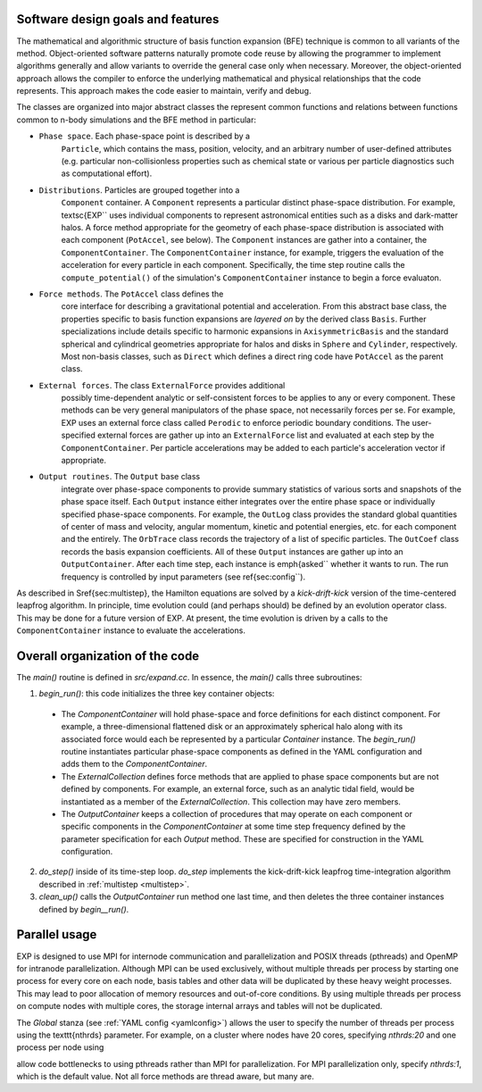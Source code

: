.. _design:

Software design goals and features
==================================

The mathematical and algorithmic structure of basis function expansion
(BFE) technique is common to all variants of the method.
Object-oriented software patterns naturally promote code reuse by
allowing the programmer to implement algorithms generally and allow
variants to override the general case only when necessary.  Moreover,
the object-oriented approach allows the compiler to enforce the
underlying mathematical and physical relationships that the code
represents.  This approach makes the code easier to maintain, verify
and debug.

The classes are organized into major abstract classes the represent
common functions and relations between functions common to n-body
simulations and the BFE method in particular:

* ``Phase space``. Each phase-space point is described by a
    ``Particle``, which contains the mass, position, velocity,
    and an arbitrary number of user-defined attributes
    (e.g. particular non-collisionless properties such as chemical
    state or various per particle diagnostics such as computational
    effort).

* ``Distributions``. Particles are grouped together into a
    ``Component`` container.  A ``Component`` represents a particular
    distinct phase-space distribution.  For example, \textsc{EXP``
    uses individual components to represent astronomical entities such
    as a disks and dark-matter halos.  A force method appropriate for
    the geometry of each phase-space distribution is associated with
    each component (``PotAccel``, see below).  The ``Component``
    instances are gather into a container, the ``ComponentContainer``.
    The ``ComponentContainer`` instance, for example, triggers the
    evaluation of the acceleration for every particle in each
    component.  Specifically, the time step routine calls the
    ``compute_potential()`` of the simulation's ``ComponentContainer``
    instance to begin a force evaluaton.

* ``Force methods``.  The ``PotAccel`` class defines the
    core interface for describing a gravitational potential and
    acceleration.  From this abstract base class, the properties
    specific to basis function expansions are *layered on* by the
    derived class ``Basis``.  Further specializations include
    details specific to harmonic expansions in
    ``AxisymmetricBasis`` and the standard spherical and
    cylindrical geometries appropriate for halos and disks in
    ``Sphere`` and ``Cylinder``, respectively.  Most
    non-basis classes, such as ``Direct`` which defines a direct
    ring code have ``PotAccel`` as the parent class.

* ``External forces``. The class ``ExternalForce`` provides additional
    possibly time-dependent analytic or self-consistent forces to be
    applies to any or every component.  These methods can be very
    general manipulators of the phase space, not necessarily forces
    per se.  For example, EXP uses an external force class called
    ``Perodic`` to enforce periodic boundary conditions.  The
    user-specified external forces are gather up into an
    ``ExternalForce`` list and evaluated at each step by the
    ``ComponentContainer``.  Per particle accelerations may be added
    to each particle's acceleration vector if appropriate.

* ``Output routines``.  The ``Output`` base class
    integrate over phase-space components to provide summary
    statistics of various sorts and snapshots of the phase space
    itself.  Each ``Output`` instance either integrates over the
    entire phase space or individually specified phase-space
    components.  For example, the ``OutLog`` class provides the
    standard global quantities of center of mass and velocity, angular
    momentum, kinetic and potential energies, etc. for each component
    and the entirely.  The ``OrbTrace`` class records the
    trajectory of a list of specific particles.  The ``OutCoef``
    class records the basis expansion coefficients.  All of these
    ``Output`` instances are gather up into an
    ``OutputContainer``.  After each time step, each instance is
    \emph{asked`` whether it wants to run.  The run frequency is
    controlled by input parameters (see \ref{sec:config``).

As described in \S\ref{sec:multistep}, the Hamilton equations are
solved by a *kick-drift-kick* version of the time-centered
leapfrog algorithm.  In principle, time evolution could (and perhaps
should) be defined by an evolution operator class.  This may be done
for a future version of EXP.  At present, the time evolution
is driven by a calls to the ``ComponentContainer`` instance to
evaluate the accelerations.

Overall organization of the code
================================

The `main()` routine is defined in `src/expand.cc`.  In essence, the
`main()` calls three subroutines:

1. `begin_run()`: this code initializes the three key container objects:

  - The `ComponentContainer` will hold phase-space and
    force definitions for each distinct component.  For example, a
    three-dimensional flattened disk or an approximately spherical
    halo along with its associated force would each be represented by
    a particular `Container` instance.  The
    `begin_run()` routine instantiates particular phase-space
    components as defined in the YAML configuration and adds them to
    the `ComponentContainer`.

  - The `ExternalCollection` defines force methods that are
    applied to phase space components but are not defined by
    components.  For example, an external force, such as an analytic
    tidal field, would be instantiated as a member of the
    `ExternalCollection`.  This collection may have zero
    members.

  - The `OutputContainer` keeps a collection of procedures
    that may operate on each component or specific components in the
    `ComponentContainer` at some time step frequency
    defined by the parameter specification for each `Output`
    method.  These are specified for construction in the YAML
    configuration.

2. `do_step()` inside of its time-step loop. `do_step` implements
   the kick-drift-kick leapfrog time-integration algorithm described in
   :ref:`multistep <multistep>`.

3. `clean_up()` calls the `OutputContainer` run
   method one last time, and then deletes the three container instances
   defined by `begin__run()`.


Parallel usage
==============

EXP is designed to use MPI for internode communication and
parallelization and POSIX threads (pthreads) and OpenMP for intranode
parallelization.  Although MPI can be used exclusively, without
multiple threads per process by starting one process for every core on
each node, basis tables and other data will be duplicated by these
heavy weight processes.  This may lead to poor allocation of memory
resources and out-of-core conditions.  By using multiple threads per
process on compute nodes with multiple cores, the storage internal
arrays and tables will not be duplicated.

The `Global` stanza (see :ref:`YAML config <yamlconfig>`)
allows the user to specify the number of threads per process using the
\texttt{nthrds} parameter.  For example, on a cluster where nodes have
20 cores, specifying `nthrds:20` and one process per node using

.. code-block: bash

   mpirun -bind-to none -npernode 1 exp -f myjob.yml

allow code bottlenecks to using pthreads rather than MPI for
parallelization.  For MPI parallelization only, specify `nthrds:1`,
which is the default value.  Not all force methods are thread aware,
but many are.

